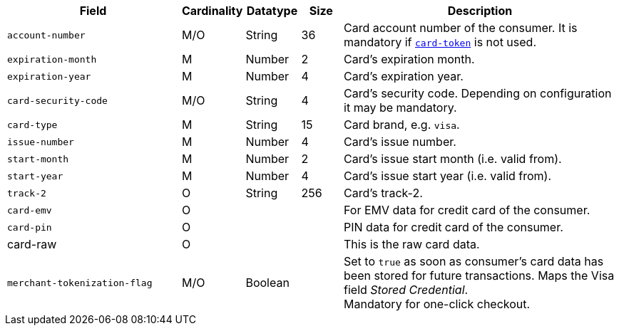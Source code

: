 [cols="30m,6,9,7,48a"]
|===
| Field | Cardinality | Datatype | Size | Description

|account-number 
|M/O 
|String 
|36 
|Card account number of the consumer. It is mandatory if <<CC_Fields_xmlelements_request_cardtoken,``card-token``>> is not used.

|expiration-month 
|M 
|Number 
|2 
|Card's expiration month.

|expiration-year 
|M 
|Number 
|4 
|Card's expiration year.

|card-security-code 
|M/O 
|String 
|4 
|Card's security code. Depending on configuration it may be mandatory.

|card-type 
|M 
|String 
|15 
|Card brand, e.g. ``visa``.
//vhauss "card-type" obviously is a response field. Please compare with payment-methods.payment-method.card-type and discuss how we handle this best.
//KKS: I think the description is odd, hence the confusion. There are requests that include card-type. If you send the card-type, then it's also returned in the response.

|issue-number 
|M 
|Number 
|4 
|Card's issue number.

|start-month 
|M 
|Number 
|2 
|Card's issue start month (i.e. valid from).

|start-year 
|M 
|Number 
|4 
|Card's issue start year (i.e. valid from).

|track-2 
|O 
|String 
|256 
|Card's track-2.

|card-emv
// <<CC_Fields_xmlelements_request_cardemv, card-emv>>
|O 
| 
| 
|For EMV data for credit card of the consumer.

|card-pin
// <<CC_Fields_xmlelements_request_cardpin, card-pin>>
|O 
| 
| 
|PIN data for credit card of the consumer.

a|card-raw
// <<CC_Fields_xmlelements_request_cardraw, card-raw>> 
|O 
| 
| 
|This is the raw card data.

|merchant-tokenization-flag 
|M/O  
|Boolean 
|  
|Set to ``true`` as soon as consumer's card data has been stored for future transactions. Maps the Visa field _Stored Credential_. + 
Mandatory for one-click checkout.
|===